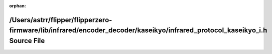 .. meta::a3f8a2be4183f5d0a86ca36cdfc37d135ace6a99e10b4c02853f686e6c906eac087e89506df91e8744c83247cae80f249974b539fbbda85b4773436543a6aafd

:orphan:

.. title:: Flipper Zero Firmware: /Users/astrr/flipper/flipperzero-firmware/lib/infrared/encoder_decoder/kaseikyo/infrared_protocol_kaseikyo_i.h Source File

/Users/astrr/flipper/flipperzero-firmware/lib/infrared/encoder\_decoder/kaseikyo/infrared\_protocol\_kaseikyo\_i.h Source File
==============================================================================================================================

.. container:: doxygen-content

   
   .. raw:: html
     :file: infrared__protocol__kaseikyo__i_8h_source.html
